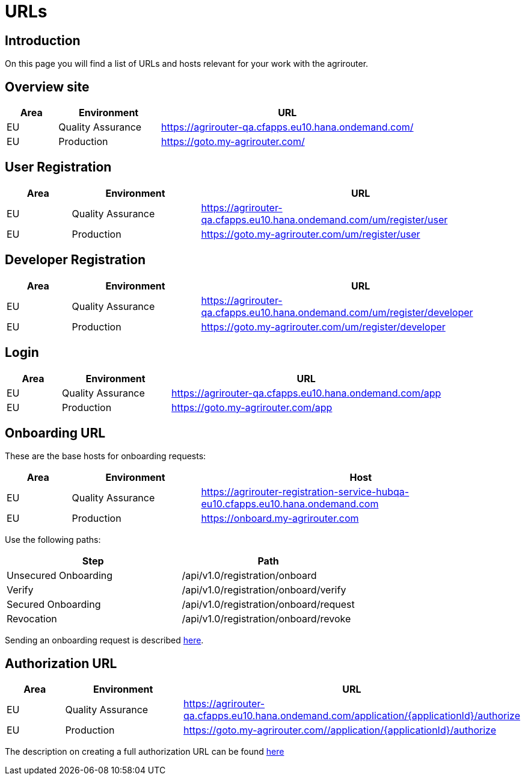 = URLs

== Introduction
On this page you will find a list of URLs and hosts relevant for your work with the agrirouter.

== Overview site


[cols="1,2,5",options="header",]
|====
|Area |Environment |URL
|EU |Quality Assurance | https://agrirouter-qa.cfapps.eu10.hana.ondemand.com/
|EU |Production |https://goto.my-agrirouter.com/
|====

== User Registration


[cols="1,2,5",options="header",]
|====
|Area |Environment |URL
|EU |Quality Assurance | https://agrirouter-qa.cfapps.eu10.hana.ondemand.com/um/register/user
|EU |Production |https://goto.my-agrirouter.com/um/register/user
|====


== Developer Registration


[cols="1,2,5",options="header",]
|====
|Area |Environment |URL
|EU |Quality Assurance | https://agrirouter-qa.cfapps.eu10.hana.ondemand.com/um/register/developer
|EU |Production |https://goto.my-agrirouter.com/um/register/developer
|====


== Login


[cols="1,2,5",options="header",]
|====
|Area |Environment |URL
|EU |Quality Assurance | https://agrirouter-qa.cfapps.eu10.hana.ondemand.com/app
|EU |Production |https://goto.my-agrirouter.com/app
|====


== Onboarding URL

These are the base hosts for onboarding requests:

[cols="1,2,5",options="header",]
|====
|Area |Environment |Host
|EU |Quality Assurance |https://agrirouter-registration-service-hubqa-eu10.cfapps.eu10.hana.ondemand.com
|EU |Production |https://onboard.my-agrirouter.com
|====

Use the following paths:

[cols="2,2",options="header",]
|====
|Step                   |Path
|Unsecured Onboarding   |/api/v1.0/registration/onboard
|Verify                 |/api/v1.0/registration/onboard/verify
|Secured Onboarding     |/api/v1.0/registration/onboard/request
|Revocation             |/api/v1.0/registration/onboard/revoke
|====

Sending an onboarding request is described xref:./integration/onboarding.adoc[here].


== Authorization URL


[cols="1,2,5",options="header",]
|====
|Area |Environment |URL
|EU |Quality Assurance |https://agrirouter-qa.cfapps.eu10.hana.ondemand.com/application/\{applicationId}/authorize
|EU |Production |https://goto.my-agrirouter.com//application/\{applicationId}/authorize
|====

The description on creating a full authorization URL can be found xref:./integration/authorization.adoc#generating-an-authorization-url[here]

